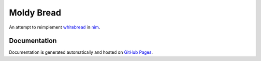 Moldy Bread
===========

.. image:: https://travis-ci.org/markpbaggett/moldybread.png
   :alt: Travis Badge

An attempt to reimplement `whitebread <https://github.com/markpbaggett/whitebread/>`_ in `nim <https://nim-lang.org/>`_.

.. image:: https://markpbaggett.github.io/moldybread/moldy.gif
   :alt: Harvesting Metadata with No Pages with Moldy Bread
   

Documentation
-------------

Documentation is generated automatically and hosted on `GitHub Pages <https://markpbaggett.github.io/moldybread/moldybread.html>`_.
